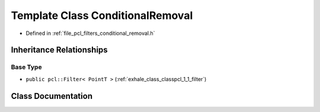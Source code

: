 .. _exhale_class_classpcl_1_1_conditional_removal:

Template Class ConditionalRemoval
=================================

- Defined in :ref:`file_pcl_filters_conditional_removal.h`


Inheritance Relationships
-------------------------

Base Type
*********

- ``public pcl::Filter< PointT >`` (:ref:`exhale_class_classpcl_1_1_filter`)


Class Documentation
-------------------


.. doxygenclass:: pcl::ConditionalRemoval
   :members:
   :protected-members:
   :undoc-members: